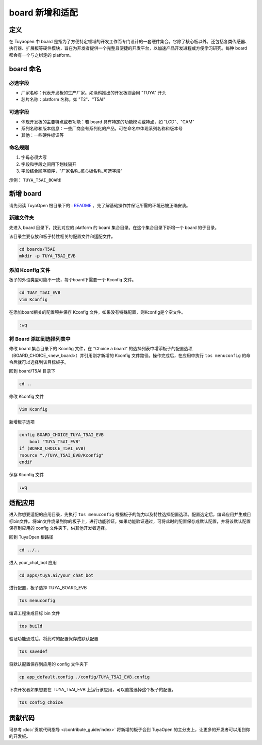 .. _new_board:

board 新增和适配
================

定义
----

在 Tuyaopen 中 board 是指为了方便特定领域的开发工作而专门设计的一套硬件集合。它除了核心板以外，还包括各类传感器、执行器、扩展板等硬件模块，旨在为开发者提供一个完整且便捷的开发平台，以加速产品开发进程或方便学习研究。每种 board 都会有一个与之绑定的 platform。

board 命名
-----------

必选字段
~~~~~~~~

- 厂家名称：代表开发板的生产厂家。如涂鸦推出的开发板则会用 "TUYA" 开头
- 芯片名称：platform 名称，如 "T2"、"T5AI"

可选字段
~~~~~~~~

- 体现开发板的主要特点或者功能：若 board 具有特定的功能模块或特点，如 "LCD"、"CAM"
- 系列名称和版本信息：一些厂商会有系列化的产品，可在命名中体现系列名称和版本号
- 其他：一些硬件标识等

命名规则
~~~~~~~~

1. 字母必须大写
2. 字段和字段之间用下划线隔开
3. 字段结合顺序顺序，"厂家名称_核心板名称_可选字段"

示例： ``TUYA_T5AI_BOARD``

新增 board
------------

请先阅读 TuyaOpen 根目录下的 : `README <https://github.com/tuya/TuyaOpen/blob/master/README_zh.md>`_ ，先了解基础操作并保证所需的环境已被正确安装。

新建文件夹
~~~~~~~~~~~

先进入 board 目录下，找到对应的 platform 的 board 集合目录。在这个集合目录下新增一个 board 的子目录。

该目录主要存放和板子特性相关的配置文件和适配文件。

.. code-block:: bash

    cd boards/T5AI
    mkdir -p TUYA_T5AI_EVB

添加 Kconfig 文件
~~~~~~~~~~~~~~~~~~

板子的外设类型可能不一致，每个board下需要一个 Kconfig 文件。

.. code-block:: bash

    cd TUAY_T5AI_EVB
    vim Kconfig

在添加board相关的配置项并保存 Kconfig 文件，如果没有特殊配置，则Kconfig是个空文件。

.. code-block:: bash

    :wq

将 Board 添加到选择列表中
~~~~~~~~~~~~~~~~~~~~~~~~~

修改 board 集合目录下的 Kconfig 文件，在 "Choice a board" 的选择列表中增添板子的配置选项（BOARD_CHOICE_<new_board>）并引用刚才新增的 Kconfig 文件路径。操作完成后，在应用中执行 ``tos menuconfig`` 的命令后就可以选择到该目标板子。

回到 board/T5AI 目录下

.. code-block:: bash

    cd ..

修改 Kconfig 文件

.. code-block:: bash

    Vim Kconfig

新增板子选项

.. code-block:: bash

    config BOARD_CHOICE_TUYA_T5AI_EVB
        bool "TUYA_T5AI_EVB"
    if (BOARD_CHOICE_T5AI_EVB)
    rsource "./TUYA_T5AI_EVB/Kconfig"
    endif

保存 Kconfig 文件

.. code-block:: bash

    :wq

适配应用
---------

进入你想要适配的应用目录，先执行 ``tos menuconfig`` 根据板子的能力以及特性选择配置选项。配置选定后，编译应用并生成目标bin文件。将bin文件烧录到你的板子上，进行功能验证。如果功能验证通过，可将此时的配置保存成默认配置，并将该默认配置保存到应用的 config 文件夹下，供其他开发者选择。

回到 TuyaOpen 根路径

.. code-block:: bash

    cd ../..

进入 your_chat_bot 应用

.. code-block:: bash

    cd apps/tuya.ai/your_chat_bot

进行配置，板子选择 TUYA_BOARD_EVB

.. code-block:: bash

    tos menuconfig

编译工程生成目标 bin 文件

.. code-block:: bash

    tos build

验证功能通过后，将此时的配置保存成默认配置

.. code-block:: bash

    tos savedef

将默认配置保存到应用的 config 文件夹下

.. code-block:: bash

    cp app_default.config ./config/TUYA_T5AI_EVB.config

下次开发者如果想要在 TUYA_T5AI_EVB 上运行该应用，可以直接选择这个板子的配置。

.. code-block:: bash

    tos config_choice

贡献代码
---------

可参考 :doc:`贡献代码指导 </contribute_guide/index>` 将新增的板子合到 TuyaOpen 的主分支上，让更多的开发者可以用到你的开发板。
